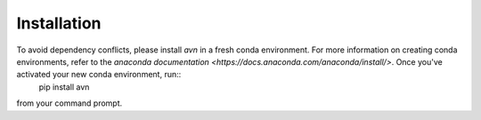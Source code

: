 Installation 
============

To avoid dependency conflicts, please install `avn` in a fresh conda environment. For more information on creating conda environments, refer to the `anaconda documentation <https://docs.anaconda.com/anaconda/install/>`. Once you've activated your new conda environment, run::
  pip install avn

from your command prompt. 
